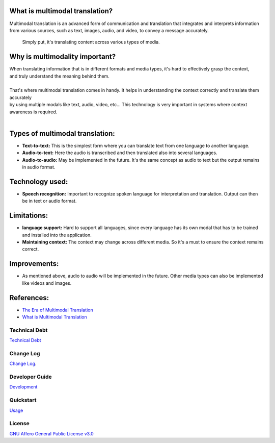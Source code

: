 | |build| |release_version| |wheel| 
| |docs| |pylint| |supported_versions|
| |ruff| |gh-lic| |commits_since_specific_tag_on_main|
| |coverage_badge|

|logo|

|translator_gif|
|translator_gif_2|


What is multimodal translation?
-------------------------------

| Multimodal translation is an advanced form of communication and translation that integrates and interprets information
  from various sources, such as text, images, audio, and video, to convey a message accurately.

  Simply put, it's translating content across various types of media.

Why is multimodality important?
-------------------------------

|  When translating information that is in different formats and media types, it's hard to effectively grasp the context,
|  and truly understand the meaning behind them. 
|
|  That's where multimodal translation comes in handy. It helps in understanding the context correctly and translate them accurately
|  by using multiple modals like text, audio, video, etc... This technology is very important in systems where context awareness is required.
|
Types of multimodal translation:
--------------------------------

- **Text-to-text:** This is the simplest form where you can translate text from one language to another language.
- **Audio-to-text:** Here the audio is transcribed and then translated also into several languages.
- **Audio-to-audio:** May be implemented in the future. It's the same concept as audio to text but the output remains in audio format.

Technology used:
----------------

- **Speech recognition:** Important to recognize spoken language for interpretation and translation. Output can then be in text or audio format.


Limitations:
------------

- **language support:** Hard to support all languages, since every language has its own modal that has to be trained and installed into the application.
- **Maintaining context:** The context may change across different media. So it's a must to ensure the context remains correct.


Improvements:
-------------

* As mentioned above, audio to audio will be implemented in the future. Other media types can also be implemented like videos and images.

References:
-----------

* `The Era of Multimodal Translation <https://www.kantanai.io/localization-now-the-era-of-multimodal-translation/>`_
* `What is Multimodal Translation <https://www.educative.io/answers/what-is-multimodal-translation>`_


Technical Debt
==============
`Technical Debt <TECHNICALDEBT.rst>`_

Change Log
==========
`Change Log <CHANGELOG.rst>`_.


Developer Guide
===============
`Development <docs/source/contents/developer_guide.rst>`_

Quickstart
==========
`Usage <docs/source/contents/usage.rst>`_


License
=======
`GNU Affero General Public License v3.0`_



.. LINKS

.. _GNU Affero General Public License v3.0: https://github.com/Issamricin/multimodal-translation/blob/main/LICENSE

 

.. |build| image:: https://github.com/Issamricin/multimodal-translation/actions/workflows/ci_cd.yaml/badge.svg
    :alt: GitHub Workflow Status (branch)
    :target: https://github.com/Issamricin/multimodal-translation/actions/


.. Documentation

.. |docs| image:: https://img.shields.io/readthedocs/multimodal-translation/latest?logo=readthedocs&logoColor=lightblue
    :alt: Read the Docs (version)
    :target: https://dmc-view.readthedocs.io/en/latest/

.. |pylint| image:: https://img.shields.io/badge/linting-pylint-yellowgreen
    :target: https://github.com/pylint-dev/pylint

.. PyPI

.. |release_version| image:: https://img.shields.io/pypi/v/multimodal-translation
    :alt: Production Version
    :target: https://pypi.org/project/multimodal-translation

.. |wheel| image:: https://img.shields.io/pypi/wheel/multimodal-translation?color=green&label=wheel
    :alt: PyPI - Wheel
    :target: https://pypi.org/project/multimodal-translation

.. |supported_versions| image:: https://img.shields.io/pypi/pyversions/multimodal-translation?color=blue&label=python&logo=python&logoColor=%23ccccff
    :alt: Supported Python versions
    :target: https://pypi.org/project/multimodal-translation

.. Github Releases & Tags

.. |commits_since_specific_tag_on_main| image:: https://img.shields.io/github/commits-since/Issamricin/multimodal-translation/v0.0.1/main?color=blue&logo=github
    :alt: GitHub commits since tagged version (branch)
    :target: https://github.com/Issamricin/multimodal-translation/compare/v0.0.1..main

.. LICENSE (eg AGPL, MIT)
.. Github License

.. |gh-lic| image:: https://img.shields.io/badge/license-GNU_Affero-orange
    :alt: GitHub
    :target: https://github.com/Issamricin/multimodal-translation/blob/main/LICENSE


.. Ruff linter for Fast Python Linting

.. |ruff| image:: https://img.shields.io/badge/codestyle-ruff-000000.svg
    :alt: Ruff
    :target: https://docs.astral.sh/ruff/


.. |logo| image:: media/muiltimodal-translation-small.jpg
                :alt: multimodal translator

.. |translator_gif| image:: media/translator.gif
   :alt: Demo Preview
   :width: 800
   :height: 300

.. |translator_gif_2| image:: media/translator_audio.gif
   :alt: Demo Preview
   :width: 800
   :height: 280

.. |coverage_badge| image:: https://coveralls.io/repos/github/Issamricin/multimodal-translation/badge.svg?branch=issue-21
   :target: https://coveralls.io/github/Issamricin/multimodal-translation?branch=issue-21
   :alt: Coverage Status